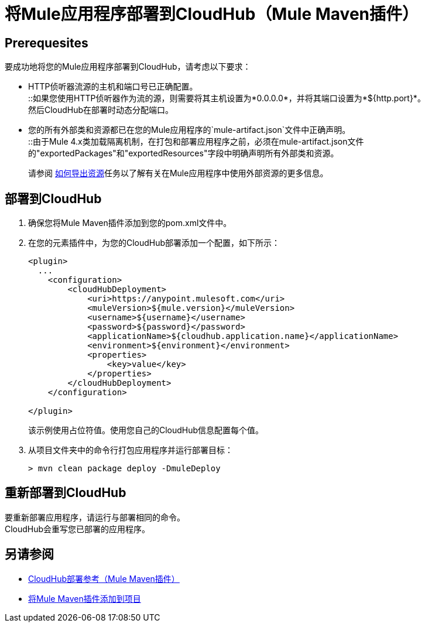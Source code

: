 = 将Mule应用程序部署到CloudHub（Mule Maven插件）

==  Prerequesites

要成功地将您的Mule应用程序部署到CloudHub，请考虑以下要求：

*  HTTP侦听器流源的主机和端口号已正确配置。 +
::如果您使用HTTP侦听器作为流的源，则需要将其主机设置为*0.0.0.0*，并将其端口设置为*${http.port}*。 +
然后CloudHub在部署时动态分配端口。
* 您的所有外部类和资源都已在您的Mule应用程序的`mule-artifact.json`文件中正确声明。 +
::由于Mule 4.x类加载隔离机制，在打包和部署应用程序之前，必须在mule-artifact.json文件的"exportedPackages"和"exportedResources"字段中明确声明所有外部类和资源。 +
+
请参阅 link:/mule4-user-guide/v/4.1/how-to-export-resources[如何导出资源]任务以了解有关在Mule应用程序中使用外部资源的更多信息。

== 部署到CloudHub

. 确保您将Mule Maven插件添加到您的pom.xml文件中。
. 在您的元素插件中，为您的CloudHub部署添加一个配置，如下所示：
+
[source,xml,linenums]
----
<plugin>
  ...
    <configuration>
        <cloudHubDeployment>
            <uri>https://anypoint.mulesoft.com</uri>
            <muleVersion>${mule.version}</muleVersion>
            <username>${username}</username>
            <password>${password}</password>
            <applicationName>${cloudhub.application.name}</applicationName>
            <environment>${environment}</environment>
            <properties>
                <key>value</key>
            </properties>
        </cloudHubDeployment>
    </configuration>

</plugin>
----
+
该示例使用占位符值。使用您自己的CloudHub信息配置每个值。
. 从项目文件夹中的命令行打包应用程序并运行部署目标：
+
[source,bash,linenums]
----
> mvn clean package deploy -DmuleDeploy
----

== 重新部署到CloudHub

要重新部署应用程序，请运行与部署相同的命令。 +
CloudHub会重写您已部署的应用程序。

== 另请参阅

*  link:cloudhub-deployment-mmp-reference[CloudHub部署参考（Mule Maven插件）]
*  link:add-mmp-task[将Mule Maven插件添加到项目]
